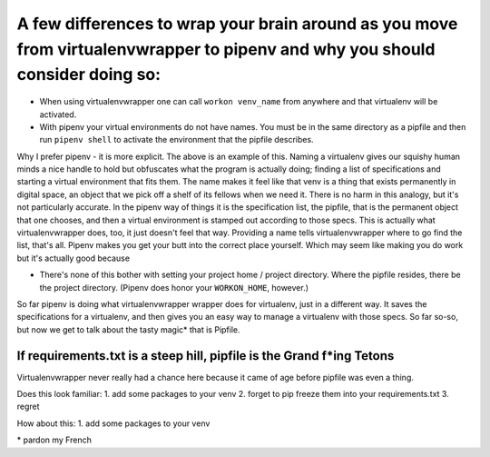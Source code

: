 A few differences to wrap your brain around as you move from virtualenvwrapper to pipenv and why you should consider doing so:
======================================================================================================================================

- When using virtualenvwrapper one can call ``workon venv_name`` from anywhere and that virtualenv will be activated.
- With pipenv your virtual environments do not have names. You must be in the same directory as a pipfile and then run ``pipenv shell`` to activate the environment that the pipfile describes.

Why I prefer pipenv - it is more explicit. The above is an example of this. Naming a virtualenv gives our squishy human minds a nice handle to hold but obfuscates what the program is actually doing; finding a list of specifications and starting a virtual environment that fits them. The name makes it feel like that venv is a thing that exists permanently in digital space, an object that we pick off a shelf of its fellows when we need it. There is no harm in this analogy, but it's not particularly accurate. In the pipenv way of things it is the specification list, the pipfile, that is the permanent object that one chooses, and then a virtual environment is stamped out according to those specs. This is actually what virtualenvwrapper does, too, it just doesn't feel that way. Providing a name tells virtualenvwrapper where to go find the list, that's all. Pipenv makes you get your butt into the correct place yourself. Which may seem like making you do work but it's actually good because

- There's none of this bother with setting your project home / project directory. Where the pipfile resides, there be the project directory. (Pipenv does honor your ``WORKON_HOME``, however.)

So far pipenv is doing what virtualenvwrapper wrapper does for virtualenv, just in a different way. It saves the specifications for a virtualenv, and then gives you an easy way to manage a virtualenv with those specs. So far so-so, but now we get to talk about the tasty magic\* that is Pipfile.

If requirements.txt is a steep hill, pipfile is the Grand f\*ing Tetons
--------------------------------------------------------------------------

Virtualenvwrapper never really had a chance here because it came of age before pipfile was even a thing.

Does this look familiar: 
1. add some packages to your venv
2. forget to pip freeze them into your requirements.txt
3. regret

How about this:
1. add some packages to your venv


\* pardon my French
